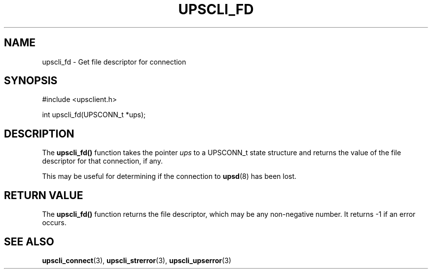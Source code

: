 '\" t
.\"     Title: upscli_fd
.\"    Author: [FIXME: author] [see http://docbook.sf.net/el/author]
.\" Generator: DocBook XSL Stylesheets v1.78.1 <http://docbook.sf.net/>
.\"      Date: 04/17/2015
.\"    Manual: NUT Manual
.\"    Source: Network UPS Tools 2.7.3
.\"  Language: English
.\"
.TH "UPSCLI_FD" "3" "04/17/2015" "Network UPS Tools 2\&.7\&.3" "NUT Manual"
.\" -----------------------------------------------------------------
.\" * Define some portability stuff
.\" -----------------------------------------------------------------
.\" ~~~~~~~~~~~~~~~~~~~~~~~~~~~~~~~~~~~~~~~~~~~~~~~~~~~~~~~~~~~~~~~~~
.\" http://bugs.debian.org/507673
.\" http://lists.gnu.org/archive/html/groff/2009-02/msg00013.html
.\" ~~~~~~~~~~~~~~~~~~~~~~~~~~~~~~~~~~~~~~~~~~~~~~~~~~~~~~~~~~~~~~~~~
.ie \n(.g .ds Aq \(aq
.el       .ds Aq '
.\" -----------------------------------------------------------------
.\" * set default formatting
.\" -----------------------------------------------------------------
.\" disable hyphenation
.nh
.\" disable justification (adjust text to left margin only)
.ad l
.\" -----------------------------------------------------------------
.\" * MAIN CONTENT STARTS HERE *
.\" -----------------------------------------------------------------
.SH "NAME"
upscli_fd \- Get file descriptor for connection
.SH "SYNOPSIS"
.sp
.nf
#include <upsclient\&.h>
.fi
.sp
.nf
int upscli_fd(UPSCONN_t *ups);
.fi
.SH "DESCRIPTION"
.sp
The \fBupscli_fd()\fR function takes the pointer \fIups\fR to a UPSCONN_t state structure and returns the value of the file descriptor for that connection, if any\&.
.sp
This may be useful for determining if the connection to \fBupsd\fR(8) has been lost\&.
.SH "RETURN VALUE"
.sp
The \fBupscli_fd()\fR function returns the file descriptor, which may be any non\-negative number\&. It returns \-1 if an error occurs\&.
.SH "SEE ALSO"
.sp
\fBupscli_connect\fR(3), \fBupscli_strerror\fR(3), \fBupscli_upserror\fR(3)
